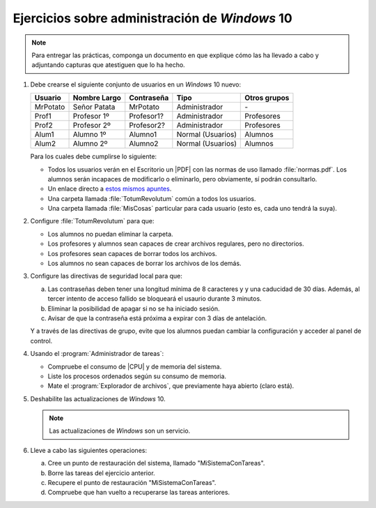 Ejercicios sobre administración de *Windows* 10
===============================================

.. note:: Para entregar las prácticas, componga un documento en que explique
   cómo las ha llevado a cabo y adjuntando capturas que atestiguen que lo ha
   hecho.

#. Debe crearse el siguiente conjunto de usuarios en un *Windows* 10 nuevo:

   ========== ============== ============ =================== ==============
    Usuario    Nombre Largo   Contraseña   Tipo                Otros grupos
   ========== ============== ============ =================== ==============
    MrPotato   Señor Patata   MrPotato     Administrador          \-
    Prof1      Profesor 1º    Profesor1?   Administrador         Profesores
    Prof2      Profesor 2º    Profesor2?   Administrador         Profesores
    Alum1      Alumno 1º      Alumno1      Normal (Usuarios)       Alumnos
    Alum2      Alumno 2º      Alumno2      Normal (Usuarios)       Alumnos
   ========== ============== ============ =================== ==============

   Para los cuales debe cumplirse lo siguiente:

   + Todos los usuarios verán en el Escritorio un |PDF| con las normas de uso
     llamado :file:`normas.pdf`. Los alumnos serán incapaces de modificarlo
     o eliminarlo, pero obviamente, sí podrán consultarlo.

   + Un enlace directo a `estos mismos apuntes
     <https://sio2sio2.github.io/doc-linux>`_.

   + Una carpeta llamada :file:`TotumRevolutum` común a todos los usuarios.

   + Una carpeta llamada :file:`MisCosas` particular para cada usuario (esto es, cada
     uno tendrá la suya).

#. Configure :file:`TotumRevolutum` para que:

   - Los alumnos no puedan eliminar la carpeta.
   - Los profesores y alumnos sean capaces de crear archivos
     regulares, pero no directorios.
   - Los profesores sean capaces de borrar todos los archivos.
   - Los alumnos no sean capaces de borrar los archivos de los demás.

#. Configure las directivas de seguridad local para que:

   a. Las contraseñas deben tener una longitud mínima de 8 caracteres y 
      y una caducidad de 30 días. Además, al tercer intento de acceso fallido
      se bloqueará el usaurio durante 3 minutos.
   #. Eliminar la posibilidad de apagar si no se ha iniciado sesión.
   #. Avisar de que la contraseña está próxima a expirar con 3 días de
      antelación.

   Y a través de las directivas de grupo, evite que los alumnos puedan cambiar
   la configuración y acceder al panel de control.

#. Usando el :program:`Administrador de tareas`:

   * Compruebe el consumo de |CPU| y de memoria del sistema.
   * Liste los procesos ordenados según su consumo de memoria.
   * Mate el :program:`Explorador de archivos`, que previamente haya abierto
     (claro está).

#. Deshabilite las actualizaciones de *Windows* 10.

   .. note:: Las actualizaciones de *Windows* son un servicio.

#. Lleve a cabo las siguientes operaciones:
   
   a. Cree un punto de restauración del sistema, llamado "MiSistemaConTareas".
   #. Borre las tareas del ejercicio anterior.
   #. Recupere el punto de restauración "MiSistemaConTareas".
   #. Compruebe que han vuelto a recuperarse las tareas anteriores.


.. |CPU| replace:: :abbr:`CPU (Central Processing Unit)`
.. |PDF| replace:: :abbr:`PDF (Portable Document Format)`
